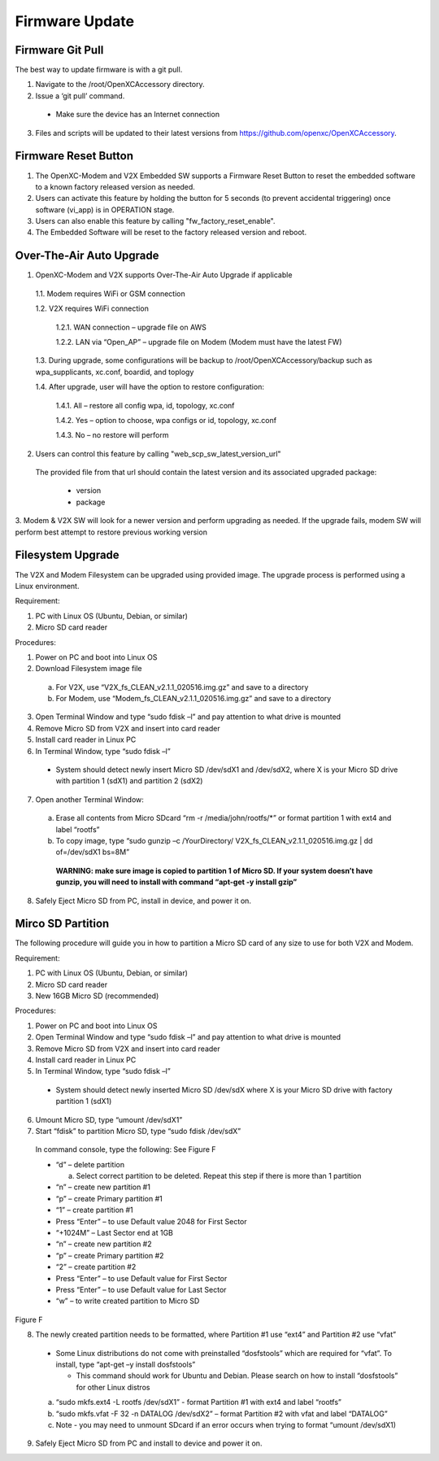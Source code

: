 ===============
Firmware Update
===============

Firmware Git Pull
-------

The best way to update firmware is with a git pull.

1. Navigate to the /root/OpenXCAccessory directory.  
2. Issue a ‘git pull’ command.

  * Make sure the device has an Internet connection

3. Files and scripts will be updated to their latest versions from https://github.com/openxc/OpenXCAccessory.


Firmware Reset Button
-------

1. The OpenXC-Modem and V2X Embedded SW supports a Firmware Reset Button to reset the embedded software to a known factory released version as needed.

2. Users can activate this feature by holding the button for 5 seconds (to prevent accidental triggering) once software (vi_app) is in OPERATION stage.

3. Users can also enable this feature by calling "fw_factory_reset_enable".
  
4. The Embedded Software will be reset to the factory released version and reboot.

Over-The-Air Auto Upgrade
-------

1. OpenXC-Modem and V2X supports Over-The-Air Auto Upgrade if applicable

  1.1. Modem requires WiFi or GSM connection
  
  1.2. V2X requires WiFi connection
  
    1.2.1. WAN connection – upgrade file on AWS
    
    1.2.2. LAN via “Open_AP” – upgrade file on Modem (Modem must have the latest FW)
  
  1.3. During upgrade, some configurations will be backup to /root/OpenXCAccessory/backup such as wpa_supplicants, xc.conf, boardid, and toplogy
  
  1.4. After upgrade, user will have the option to restore configuration:
  
    1.4.1. All – restore all config wpa, id, topology, xc.conf
    
    1.4.2. Yes – option to choose, wpa configs or id, topology, xc.conf
    
    1.4.3. No – no restore will perform

2. Users can control this feature by calling "web_scp_sw_latest_version_url"
  
  The provided file from that url should contain the latest version and its associated upgraded package:

    * version
    * package
    
3. Modem & V2X SW will look for a newer version and perform upgrading as needed. If the upgrade fails, modem SW will
perform best attempt to restore previous working version


Filesystem Upgrade
-------

The V2X and Modem Filesystem can be upgraded using provided image. The upgrade process is performed using a Linux
environment.

Requirement:

1. PC with Linux OS (Ubuntu, Debian, or similar)
2. Micro SD card reader

Procedures:

1. Power on PC and boot into Linux OS
2. Download Filesystem image file

  a. For V2X, use “V2X_fs_CLEAN_v2.1.1_020516.img.gz” and save to a directory
  
  b. For Modem, use “Modem_fs_CLEAN_v2.1.1_020516.img.gz” and save to a directory
  
3. Open Terminal Window and type “sudo fdisk –l” and pay attention to what drive is mounted
4. Remove Micro SD from V2X and insert into card reader
5. Install card reader in Linux PC
6. In Terminal Window, type “sudo fdisk –l” 
  
  * System should detect newly insert Micro SD /dev/sdX1 and /dev/sdX2, where X is your Micro SD drive with partition 1 (sdX1) and partition 2 (sdX2)
  
7. Open another Terminal Window:

  a. Erase all contents from Micro SDcard “rm -r /media/john/rootfs/*” or format partition 1 with ext4 and label “rootfs”
  
  b. To copy image, type “sudo gunzip –c /YourDirectory/ V2X_fs_CLEAN_v2.1.1_020516.img.gz | dd of=/dev/sdX1 bs=8M”
  
    **WARNING: make sure image is copied to partition 1 of Micro SD. If your system doesn’t have gunzip, you will need to install with command “apt-get -y install gzip”**

8. Safely Eject Micro SD from PC, install in device, and power it on.


Mirco SD Partition
-------

The following procedure will guide you in how to partition a Micro SD card of any size to use for both V2X and Modem.

Requirement:

1. PC with Linux OS (Ubuntu, Debian, or similar)
2. Micro SD card reader
3. New 16GB Micro SD (recommended)

Procedures:

1. Power on PC and boot into Linux OS
2. Open Terminal Window and type “sudo fdisk –l” and pay attention to what drive is mounted
3. Remove Micro SD from V2X and insert into card reader
4. Install card reader in Linux PC
5. In Terminal Window, type “sudo fdisk –l” 

  * System should detect newly inserted Micro SD /dev/sdX where X is your Micro SD drive with factory partition 1 (sdX1)

6. Umount Micro SD, type “umount /dev/sdX1”
7. Start “fdisk” to partition Micro SD, type “sudo fdisk /dev/sdX” 

  In command console, type the following: See Figure F

  * “d” – delete partition

    a. Select correct partition to be deleted. Repeat this step if there is more than 1 partition

  * “n” – create new partition #1
  * “p” – create Primary partition #1
  * “1” – create partition #1
  * Press “Enter” – to use Default value 2048 for First Sector
  * “+1024M” – Last Sector end at 1GB
  * “n” – create new partition #2
  * “p” – create Primary partition #2
  * “2” – create partition #2
  * Press “Enter” – to use Default value for First Sector
  * Press “Enter” – to use Default value for Last Sector
  * “w” – to write created partition to Micro SD

.. image:: https://github.com/openxc/openxc-accessories/raw/master/docs/pictures/Figure%20F.PNG
Figure F

8. The newly created partition needs to be formatted, where Partition #1 use “ext4” and Partition #2 use “vfat” 

  * Some Linux distributions do not come with preinstalled “dosfstools” which are required for “vfat”. To install, type “apt-get –y install dosfstools” 
  
    * This command should work for Ubuntu and Debian. Please search on how to install “dosfstools” for other Linux distros

  a. “sudo mkfs.ext4 -L rootfs /dev/sdX1” - format Partition #1 with ext4 and label “rootfs”
  b. “sudo mkfs.vfat -F 32 -n DATALOG /dev/sdX2” – format Partition #2 with vfat and label “DATALOG”
  c. Note - you may need to unmount SDcard if an error occurs when trying to format “umount /dev/sdX1)

9. Safely Eject Micro SD from PC and install to device and power it on.

